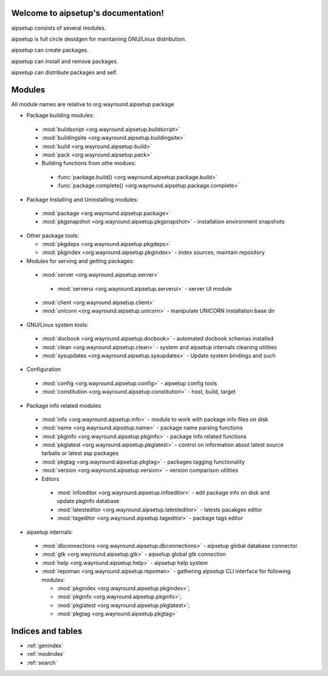 .. aipsetup documentation master file, created by
   sphinx-quickstart on Sat Jan 12 23:50:25 2013.
   You can adapt this file completely to your liking, but it should at least
   contain the root `toctree` directive.

Welcome to aipsetup's documentation!
====================================

aipsetup consists of several modules.

aipsetup is full circle desidgen for maintaining GNU/Linux distribution.

aipsetup can create packages.

aipsetup can install and remove packages.

aipsetup can distribute packages and self.


Modules
=======

All module names are relative to org.wayround.aipsetup package


* Package building modules:

 * :mod:`buildscript <org.wayround.aipsetup.buildscript>`

 * :mod:`buildingsite <org.wayround.aipsetup.buildingsite>`

 * :mod:`build <org.wayround.aipsetup.build>`

 * :mod:`pack <org.wayround.aipsetup.pack>`

 * Building functions from othe modues:

  * :func:`package.build() <org.wayround.aipsetup.package.build>`

  * :func:`package.complete() <org.wayround.aipsetup.package.complete>`

* Package Installing and Uninstalling modules:

 * :mod:`package <org.wayround.aipsetup.package>`

 * :mod:`pkgsnapshot <org.wayround.aipsetup.pkgsnapshot>`
   - installation environment snapshots

* Other package tools:

  * :mod:`pkgdeps <org.wayround.aipsetup.pkgdeps>`

  * :mod:`pkgindex <org.wayround.aipsetup.pkgindex>`
    - index sources, maintain repository

* Modules for serving and getting packages:

 * :mod:`server <org.wayround.aipsetup.server>`

  * :mod:`serverui <org.wayround.aipsetup.serverui>`
    - server UI module

 * :mod:`client <org.wayround.aipsetup.client>`
 
 * :mod:`unicorn <org.wayround.aipsetup.unicorn>`
   - manipulate UNICORN installation base dir

* GNU/Linux system tools:

 * :mod:`docbook <org.wayround.aipsetup.docbook>`
   - automated docbook schemas installed

 * :mod:`clean <org.wayround.aipsetup.clean>`
   - system and aipsetup internals cleaning utilities

 * :mod:`sysupdates <org.wayround.aipsetup.sysupdates>`
   - Update system bindings and such

* Configuration

 * :mod:`config <org.wayround.aipsetup.config>`
   - aipsetup config tools

 * :mod:`constitution <org.wayround.aipsetup.constitution>`
   - host, build, target

* Package info related modules

 * :mod:`info <org.wayround.aipsetup.info>`
   - module to work with package info files on disk

 * :mod:`name <org.wayround.aipsetup.name>`
   - package name parsing functions

 * :mod:`pkginfo <org.wayround.aipsetup.pkginfo>`
   - package info related functions

 * :mod:`pkglatest <org.wayround.aipsetup.pkglatest>`
   - control on information about latest source tarballs or latest asp packages

 * :mod:`pkgtag <org.wayround.aipsetup.pkgtag>`
   - packages tagging functionality

 * :mod:`version <org.wayround.aipsetup.version>`
   - version comparison utilities

 * Editors

  * :mod:`infoeditor <org.wayround.aipsetup.infoeditor>`
    - edit package info on disk and update pkginfo database

  * :mod:`latesteditor <org.wayround.aipsetup.latesteditor>`
    - latests pacakges editor

  * :mod:`tageditor <org.wayround.aipsetup.tageditor>`
    - package tags editor


* aipsetup internals:

 * :mod:`dbconnections <org.wayround.aipsetup.dbconnections>`
   - aipsetup global database connector

 * :mod:`gtk <org.wayround.aipsetup.gtk>`
   - aipsetup global gtk connection

 * :mod:`help <org.wayround.aipsetup.help>`
   - aipsetup help system

 * :mod:`repoman <org.wayround.aipsetup.repoman>`
   - gathering aipsetup CLI interface for following modules:

   * :mod:`pkgindex <org.wayround.aipsetup.pkgindex>`;

   * :mod:`pkginfo <org.wayround.aipsetup.pkginfo>`;

   * :mod:`pkglatest <org.wayround.aipsetup.pkglatest>`;

   * :mod:`pkgtag <org.wayround.aipsetup.pkgtag>`



Indices and tables
==================

* :ref:`genindex`
* :ref:`modindex`
* :ref:`search`
